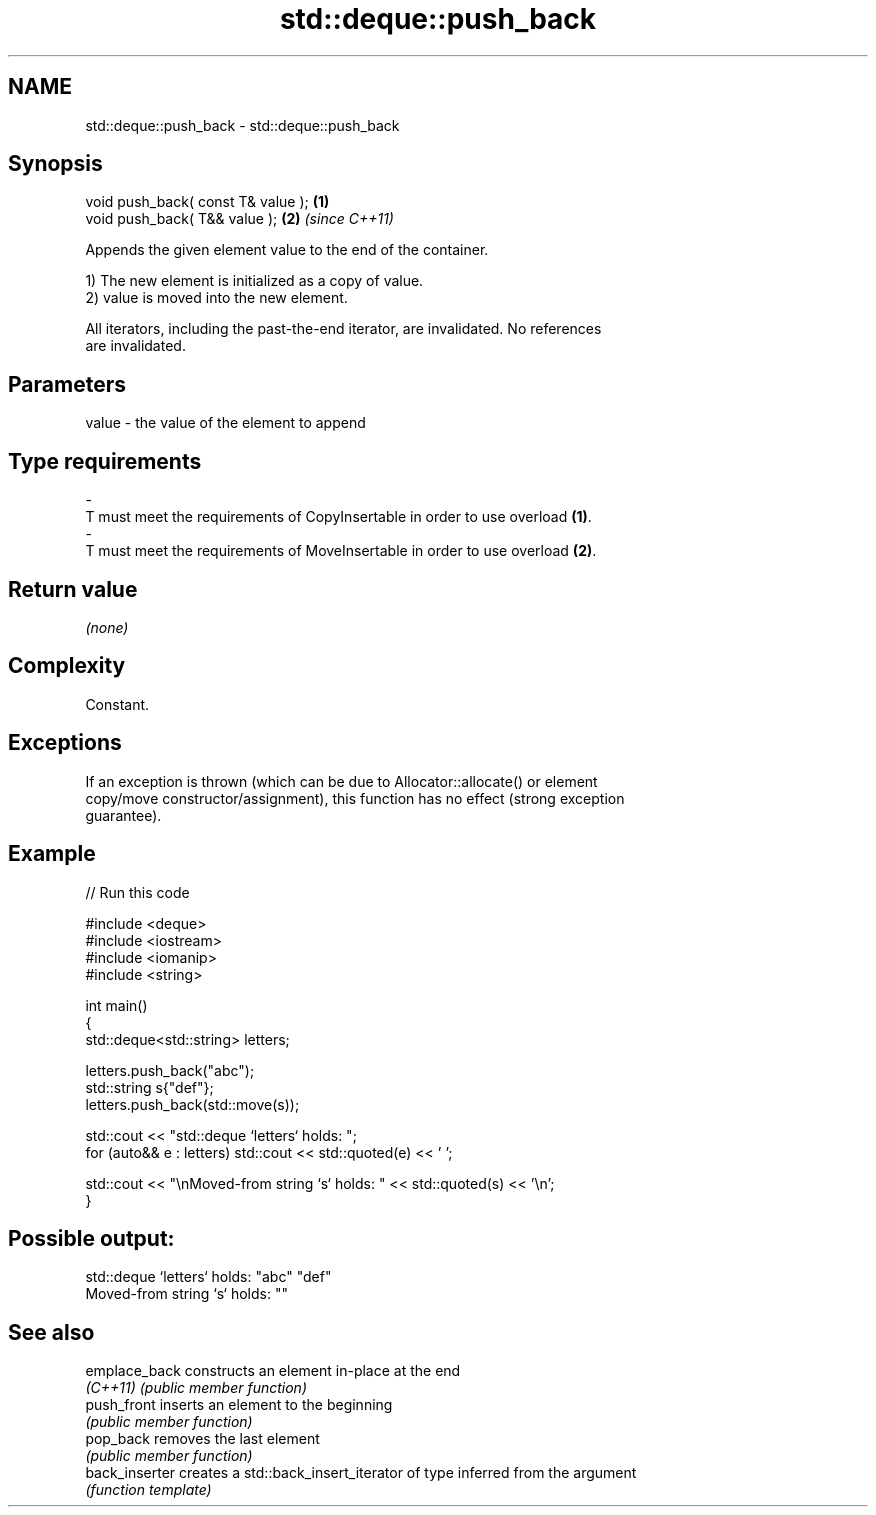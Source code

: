 .TH std::deque::push_back 3 "2022.07.31" "http://cppreference.com" "C++ Standard Libary"
.SH NAME
std::deque::push_back \- std::deque::push_back

.SH Synopsis
   void push_back( const T& value ); \fB(1)\fP
   void push_back( T&& value );      \fB(2)\fP \fI(since C++11)\fP

   Appends the given element value to the end of the container.

   1) The new element is initialized as a copy of value.
   2) value is moved into the new element.

   All iterators, including the past-the-end iterator, are invalidated. No references
   are invalidated.

.SH Parameters

   value             -            the value of the element to append
.SH Type requirements
   -
   T must meet the requirements of CopyInsertable in order to use overload \fB(1)\fP.
   -
   T must meet the requirements of MoveInsertable in order to use overload \fB(2)\fP.

.SH Return value

   \fI(none)\fP

.SH Complexity

   Constant.

.SH Exceptions

   If an exception is thrown (which can be due to Allocator::allocate() or element
   copy/move constructor/assignment), this function has no effect (strong exception
   guarantee).

.SH Example


// Run this code

 #include <deque>
 #include <iostream>
 #include <iomanip>
 #include <string>

 int main()
 {
     std::deque<std::string> letters;

     letters.push_back("abc");
     std::string s{"def"};
     letters.push_back(std::move(s));

     std::cout << "std::deque `letters` holds: ";
     for (auto&& e : letters) std::cout << std::quoted(e) << ' ';

     std::cout << "\\nMoved-from string `s` holds: " << std::quoted(s) << '\\n';
 }

.SH Possible output:

 std::deque `letters` holds: "abc" "def"
 Moved-from string `s` holds: ""

.SH See also

   emplace_back  constructs an element in-place at the end
   \fI(C++11)\fP       \fI(public member function)\fP
   push_front    inserts an element to the beginning
                 \fI(public member function)\fP
   pop_back      removes the last element
                 \fI(public member function)\fP
   back_inserter creates a std::back_insert_iterator of type inferred from the argument
                 \fI(function template)\fP
